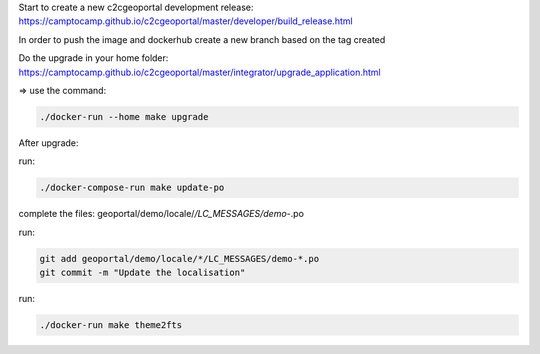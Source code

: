 Start to create a new c2cgeoportal development release:
https://camptocamp.github.io/c2cgeoportal/master/developer/build_release.html

In order to push the image and dockerhub create a new branch based on the tag created

Do the upgrade in your home folder:
https://camptocamp.github.io/c2cgeoportal/master/integrator/upgrade_application.html

=> use the command:

.. code::

   ./docker-run --home make upgrade

After upgrade:

run:

.. code::

   ./docker-compose-run make update-po

complete the files:  geoportal/demo/locale/*/LC_MESSAGES/demo-*.po

run:

.. code::

   git add geoportal/demo/locale/*/LC_MESSAGES/demo-*.po
   git commit -m "Update the localisation"

run:

.. code::

   ./docker-run make theme2fts

